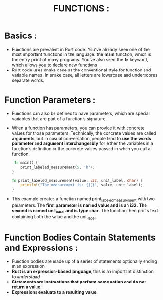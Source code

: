 #+TITLE: FUNCTIONS :
* Basics :
+ Functions are prevalent in Rust code. You’ve already seen one of the most important functions in the language: the *main* function, which is the entry point of many programs. You’ve also seen the *fn* keyword, which allows you to declare new functions
+ Rust code uses snake case as the conventional style for function and variable names. In snake case, all letters are lowercase and underscores separate words.
* Function Parameters :
+ Functions can also be defined to have parameters, which are special variables that are part of a function’s signature.
+ When a function has parameters, you can provide it with concrete values for those parameters. Technically, the concrete values are called *arguments*, but in casual conversation, people tend to *use the words parameter and argument interchangeably* for either the variables in a function’s definition or the concrete values passed in when you call a function.
 #+begin_src rust
 fn main() {
    print_labeled_measurement(5, 'h');
}

fn print_labeled_measurement(value: i32, unit_label: char) {
    println!("The measurement is: {}{}", value, unit_label);
}
 #+end_src
+ This example creates a function named print_labeled_measurement with two parameters. The *first parameter is named value and is an i32. The second is named unit_label and is type char*. The function then prints text containing both the value and the unit_label.
* Function Bodies Contain Statements and Expressions :
+ Function bodies are made up of a series of statements optionally ending in an expression
+ *Rust is an expression-based language*, this is an important distinction to /understand/
+ *Statements are instructions that perform some action and do not return a value*.
+ *Expressions evaluate to a resulting value*.
